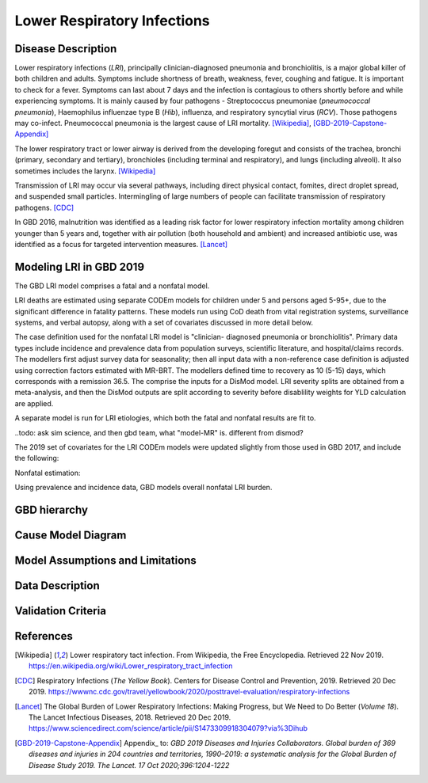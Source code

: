 .. _2019_cause_lower_respiratory_infections:

============================
Lower Respiratory Infections
============================

Disease Description
-------------------
Lower respiratory infections (*LRI*), principally clinician-diagnosed pneumonia
and bronchiolitis, is a major global killer of both children and adults. Symptoms
include shortness of breath, weakness, fever, coughing and fatigue. It is important to check for a fever. Symptoms can last about 7 days and the infection is contagious
to others shortly before and while experiencing symptoms. It is mainly
caused by four pathogens - Streptococcus pneumoniae (*pneumococcal
pneumonia*), Haemophilus influenzae type B (*Hib*), influenza, and respiratory
syncytial virus (*RCV*). Those pathogens may co-infect.
Pneumococcal pneumonia is the largest cause of LRI
mortality. [Wikipedia]_, [GBD-2019-Capstone-Appendix]_

The lower respiratory tract or lower airway is derived from the developing foregut
and consists of the trachea, bronchi (primary, secondary and tertiary),
bronchioles (including terminal and respiratory), and lungs (including alveoli).
It also sometimes includes the larynx. [Wikipedia]_

Transmission of LRI may occur via several pathways, including direct physical contact,
fomites, direct droplet spread, and suspended small particles. Intermingling of
large numbers of people can facilitate transmission of respiratory pathogens. [CDC]_

In GBD 2016, malnutrition was identified as a leading risk factor for lower respiratory infection
mortality among children younger than 5 years and, together with air pollution (both household and ambient)
and increased antibiotic use, was identified as a focus for targeted intervention measures. [Lancet]_

.. todo::

   Describe more about deaths and complications due to LRI.
   Talk about current vaccination against influenza and pneumonia.
   https://apps.who.int/iris/bitstream/handle/10665/241904/WER8714_129-144.PDFp

Modeling LRI in GBD 2019
------------------------

The GBD LRI model comprises a fatal and a nonfatal model.

LRI deaths are estimated using separate CODEm models for children under 5 and 
persons aged 5-95+, due to the significant difference in fatality patterns. These 
models run using CoD death from vital registration systems, surveillance 
systems, and verbal autopsy, along with a set of covariates discussed in more 
detail below.

The case definition used for the nonfatal LRI model is "clinician- diagnosed 
pneumonia or bronchiolitis". Primary data types include incidence and prevalence 
data from population surveys, scientific literature, and hospital/claims 
records. The modellers first adjust survey data for seasonality; then all input 
data with a non-reference case definition is adjusted using correction factors 
estimated with MR-BRT. The modellers defined time to recovery as 10 (5-15) days, 
which corresponds with a remission 36.5. The comprise the inputs for a DisMod 
model. LRI severity splits are obtained from a meta-analysis, and then the 
DisMod outputs are split according to severity before disablility weights for 
YLD calculation are applied.

.. todo: go back and check if missing or misrepresenting any of these steps

A separate model is run for LRI etiologies, which both the fatal and nonfatal 
results are fit to.




..todo: ask sim science, and then gbd team, what "model-MR" is. different from dismod?





The 2019 set of covariates for the LRI CODEm models were updated slightly from those used in GBD 
2017, and include the following:

.. todo: include covariate tables. p96: https://www.thelancet.com/cms/10.1016/S0140-6736(20)30925-9/attachment/deb36c39-0e91-4057-9594-cc60654cf57f/mmc1.pdf



Nonfatal estimation:

Using prevalence and incidence data, GBD models overall nonfatal LRI burden. 

GBD hierarchy
-------------


Cause Model Diagram
-------------------


Model Assumptions and Limitations
---------------------------------


Data Description
----------------


Validation Criteria
-------------------


References
----------
.. [Wikipedia] Lower respiratory tact infection. From Wikipedia, the Free Encyclopedia.
   Retrieved 22 Nov 2019.
   https://en.wikipedia.org/wiki/Lower_respiratory_tract_infection

.. [CDC] Respiratory Infections (*The Yellow Book*). Centers for Disease Control and Prevention, 2019. Retrieved 20 Dec 2019.
   https://wwwnc.cdc.gov/travel/yellowbook/2020/posttravel-evaluation/respiratory-infections

.. [Lancet] The Global Burden of Lower Respiratory Infections: Making Progress, but We Need to Do Better (*Volume 18*).
   The Lancet Infectious Diseases, 2018. Retrieved 20 Dec 2019.
   https://www.sciencedirect.com/science/article/pii/S1473309918304079?via%3Dihub

.. [GBD-2019-Capstone-Appendix]
  Appendix_ to: `GBD 2019 Diseases and Injuries Collaborators. Global burden of 
  369 diseases and injuries in 204 countries and territories, 1990–2019: a 
  systematic analysis for the Global Burden of Disease Study 2019. The Lancet. 
  17 Oct 2020;396:1204-1222` 
